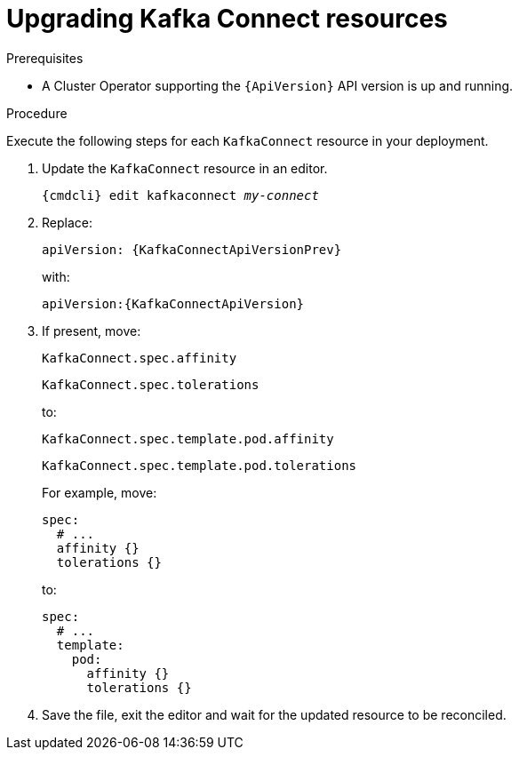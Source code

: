 // Module included in the following assemblies:
//
// assembly-upgrade-resources.adoc

[id='proc-upgrade-kafka-connect-resources-{context}']
= Upgrading Kafka Connect resources

.Prerequisites

* A Cluster Operator supporting the `{ApiVersion}` API version is up and running.

.Procedure
Execute the following steps for each `KafkaConnect` resource in your deployment.

. Update the `KafkaConnect` resource in an editor.
+
[source,shell,subs="+quotes,attributes"]
----
{cmdcli} edit kafkaconnect _my-connect_
----

. Replace:
+
[source,shell,subs="attributes"]
----
apiVersion: {KafkaConnectApiVersionPrev}
----
+
with:
+
[source,shell,subs="attributes"]
----
apiVersion:{KafkaConnectApiVersion}
----

. If present, move:
+
[source,shell]
----
KafkaConnect.spec.affinity
----
+
[source,shell]
----
KafkaConnect.spec.tolerations
----
+
to:
+
[source,shell]
----
KafkaConnect.spec.template.pod.affinity
----
+
[source,shell]
----
KafkaConnect.spec.template.pod.tolerations
----
+
For example, move:
+
[source,shell]
----
spec:
  # ...
  affinity {}
  tolerations {}
----
+
to:
+
[source,shell]
----
spec:
  # ...
  template:
    pod:
      affinity {}
      tolerations {}
----

. Save the file, exit the editor and wait for the updated resource to be reconciled.
